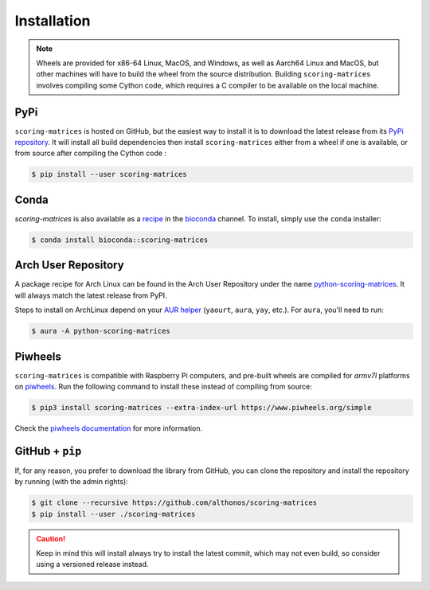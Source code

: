 Installation
============

.. note::

    Wheels are provided for x86-64 Linux, MacOS, and Windows, as well
    as Aarch64 Linux and MacOS, but other machines will have to build the 
    wheel from the source distribution. Building ``scoring-matrices`` involves 
    compiling some Cython code, which requires a C compiler to be available on 
    the local machine.


PyPi
^^^^

``scoring-matrices`` is hosted on GitHub, but the easiest way to install it is to download
the latest release from its `PyPi repository <https://pypi.python.org/pypi/scoring-matrices>`_.
It will install all build dependencies then install ``scoring-matrices`` 
either from a wheel if one is available, or from source after compiling the 
Cython code :

.. code:: console

   $ pip install --user scoring-matrices


Conda
^^^^^

`scoring-matrices` is also available as a `recipe <https://anaconda.org/bioconda/scoring-matrices>`_
in the `bioconda <https://bioconda.github.io/>`_ channel. To install, simply
use the ``conda`` installer:

.. code:: console

   $ conda install bioconda::scoring-matrices


Arch User Repository
^^^^^^^^^^^^^^^^^^^^

A package recipe for Arch Linux can be found in the Arch User Repository
under the name `python-scoring-matrices <https://aur.archlinux.org/packages/python-scoring-matrices>`_.
It will always match the latest release from PyPI.

Steps to install on ArchLinux depend on your `AUR helper <https://wiki.archlinux.org/title/AUR_helpers>`_
(``yaourt``, ``aura``, ``yay``, etc.). For ``aura``, you'll need to run:

.. code:: console

    $ aura -A python-scoring-matrices


Piwheels
^^^^^^^^

``scoring-matrices`` is compatible with Raspberry Pi computers, and pre-built 
wheels are compiled for `armv7l` platforms on `piwheels <https://www.piwheels.org>`_. 
Run the following command to install these instead of compiling from source:

.. code:: console

   $ pip3 install scoring-matrices --extra-index-url https://www.piwheels.org/simple

Check the `piwheels documentation <https://www.piwheels.org/faq.html>`_ for
more information.


GitHub + ``pip``
^^^^^^^^^^^^^^^^

If, for any reason, you prefer to download the library from GitHub, you can clone
the repository and install the repository by running (with the admin rights):

.. code:: console

   $ git clone --recursive https://github.com/althonos/scoring-matrices
   $ pip install --user ./scoring-matrices

.. caution::

    Keep in mind this will install always try to install the latest commit,
    which may not even build, so consider using a versioned release instead.


